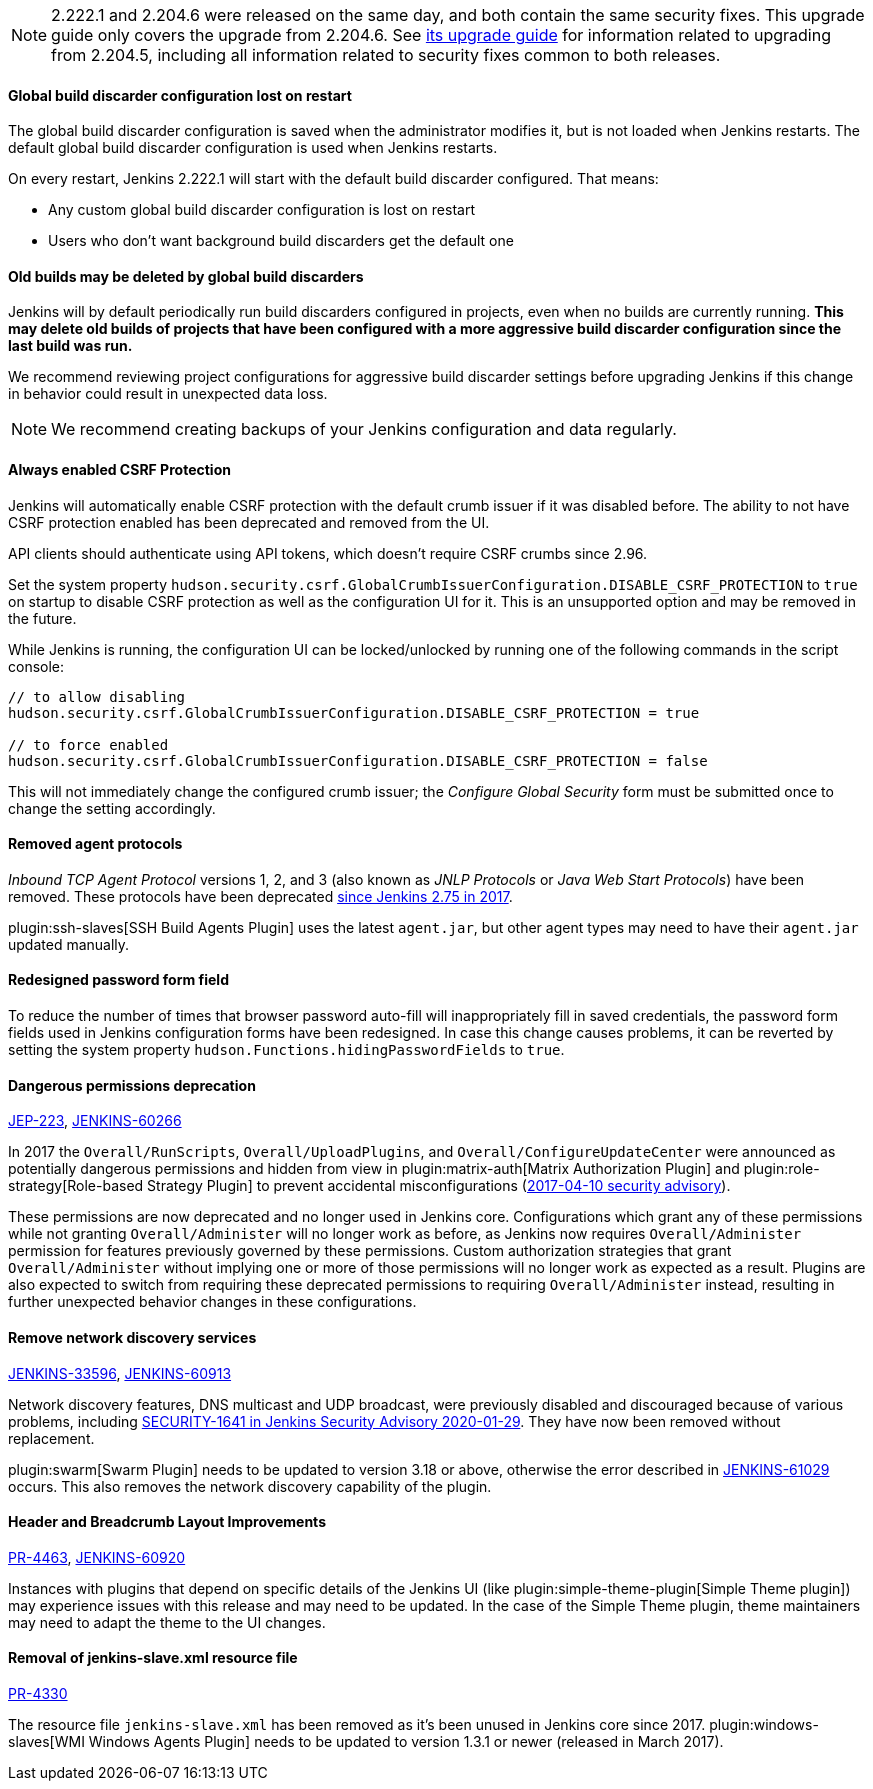 NOTE: 2.222.1 and 2.204.6 were released on the same day, and both contain the same security fixes.
This upgrade guide only covers the upgrade from 2.204.6.
See link:../2.204/[its upgrade guide] for information related to upgrading from 2.204.5, including all information related to security fixes common to both releases.

==== Global build discarder configuration lost on restart

The global build discarder configuration is saved when the administrator modifies it, but is not loaded when Jenkins restarts.
The default global build discarder configuration is used when Jenkins restarts.

On every restart, Jenkins 2.222.1 will start with the default build discarder configured.
That means:

* Any custom global build discarder configuration is lost on restart
* Users who don't want background build discarders get the default one

==== Old builds may be deleted by global build discarders

Jenkins will by default periodically run build discarders configured in projects, even when no builds are currently running.
**This may delete old builds of projects that have been configured with a more aggressive build discarder configuration since the last build was run.**

We recommend reviewing project configurations for aggressive build discarder settings before upgrading Jenkins if this change in behavior could result in unexpected data loss.

NOTE: We recommend creating backups of your Jenkins configuration and data regularly.



==== Always enabled CSRF Protection

Jenkins will automatically enable CSRF protection with the default crumb issuer if it was disabled before.
The ability to not have CSRF protection enabled has been deprecated and removed from the UI.

API clients should authenticate using API tokens, which doesn't require CSRF crumbs since 2.96.

Set the system property `hudson.security.csrf.GlobalCrumbIssuerConfiguration.DISABLE_CSRF_PROTECTION` to `true` on startup to disable CSRF protection as well as the configuration UI for it.
This is an unsupported option and may be removed in the future.

While Jenkins is running, the configuration UI can be locked/unlocked by running one of the following commands in the script console:

----
// to allow disabling
hudson.security.csrf.GlobalCrumbIssuerConfiguration.DISABLE_CSRF_PROTECTION = true

// to force enabled
hudson.security.csrf.GlobalCrumbIssuerConfiguration.DISABLE_CSRF_PROTECTION = false
----

This will not immediately change the configured crumb issuer; the _Configure Global Security_ form must be submitted once to change the setting accordingly.



==== Removed agent protocols

_Inbound TCP Agent Protocol_ versions 1, 2, and 3 (also known as _JNLP Protocols_ or _Java Web Start Protocols_) have been removed.
These protocols have been deprecated link:/blog/2017/08/11/remoting-update/[since Jenkins 2.75 in 2017].

plugin:ssh-slaves[SSH Build Agents Plugin] uses the latest `agent.jar`, but other agent types may need to have their `agent.jar` updated manually.
//The following agent types should be updated:
//
//TODO Oleg to rewrite
//TODO Oleg to rewrite



==== Redesigned password form field

To reduce the number of times that browser password auto-fill will inappropriately fill in saved credentials, the password form fields used in Jenkins configuration forms have been redesigned.
In case this change causes problems, it can be reverted by setting the system property `hudson.Functions.hidingPasswordFields` to `true`.



==== Dangerous permissions deprecation

link:https://github.com/jenkinsci/jep/blob/master/jep/223/README.adoc[JEP-223], link:https://issues.jenkins-ci.org/browse/JENKINS-60266[JENKINS-60266]

In 2017 the `Overall/RunScripts`, `Overall/UploadPlugins`, and `Overall/ConfigureUpdateCenter` were announced as potentially dangerous permissions and hidden from view in plugin:matrix-auth[Matrix Authorization Plugin] and plugin:role-strategy[Role-based Strategy Plugin] to prevent accidental misconfigurations (link:/security/advisory/2017-04-10/#matrix-authorization-strategy-plugin-allowed-configuring-dangerous-permissions[2017-04-10 security advisory]).

These permissions are now deprecated and no longer used in Jenkins core.
Configurations which grant any of these permissions while not granting `Overall/Administer` will no longer work as before, as Jenkins now requires `Overall/Administer` permission for features previously governed by these permissions.
Custom authorization strategies that grant `Overall/Administer` without implying one or more of those permissions will no longer work as expected as a result.
Plugins are also expected to switch from requiring these deprecated permissions to requiring `Overall/Administer` instead, resulting in further unexpected behavior changes in these configurations.


==== Remove network discovery services 

https://issues.jenkins-ci.org/browse/JENKINS-33596[JENKINS-33596], https://issues.jenkins-ci.org/browse/JENKINS-60913[JENKINS-60913]

Network discovery features, DNS multicast and UDP broadcast, were previously disabled and discouraged because of various problems, including link:/security/advisory/2020-01-29/#SECURITY-1641[SECURITY-1641 in Jenkins Security Advisory 2020-01-29].
They have now been removed without replacement.

plugin:swarm[Swarm Plugin] needs to be updated to version 3.18 or above, otherwise the error described in https://issues.jenkins-ci.org/browse/JENKINS-61029[JENKINS-61029] occurs. This also removes the network discovery capability of the plugin.



==== Header and Breadcrumb Layout Improvements

link:https://github.com/jenkinsci/jenkins/pull/4463[PR-4463], link:https://issues.jenkins-ci.org/browse/JENKINS-60920[JENKINS-60920]

Instances with plugins that depend on specific details of the Jenkins UI (like plugin:simple-theme-plugin[Simple Theme plugin]) may experience issues with this release and may need to be updated.
In the case of the Simple Theme plugin, theme maintainers may need to adapt the theme to the UI changes.



==== Removal of jenkins-slave.xml resource file

link:https://github.com/jenkinsci/jenkins/pull/4330[PR-4330]

The resource file `jenkins-slave.xml` has been removed as it's been unused in Jenkins core since 2017.
plugin:windows-slaves[WMI Windows Agents Plugin] needs to be updated to version 1.3.1 or newer (released in March 2017).
